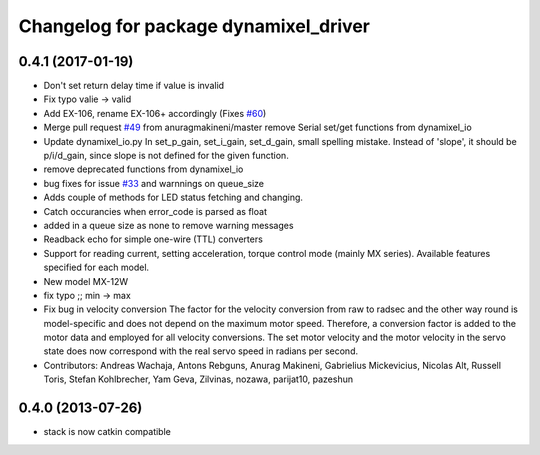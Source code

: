 ^^^^^^^^^^^^^^^^^^^^^^^^^^^^^^^^^^^^^^
Changelog for package dynamixel_driver
^^^^^^^^^^^^^^^^^^^^^^^^^^^^^^^^^^^^^^

0.4.1 (2017-01-19)
------------------
* Don't set return delay time if value is invalid
* Fix typo valie -> valid
* Add EX-106, rename EX-106+ accordingly (Fixes `#60 <https://github.com/arebgun/dynamixel_motor/issues/60>`_)
* Merge pull request `#49 <https://github.com/arebgun/dynamixel_motor/issues/49>`_ from anuragmakineni/master
  remove Serial set/get functions from dynamixel_io
* Update dynamixel_io.py
  In set_p_gain, set_i_gain, set_d_gain, small spelling mistake. Instead of 'slope', it should be p/i/d_gain, since slope is not defined for the given function.
* remove deprecated functions from dynamixel_io
* bug fixes for issue `#33 <https://github.com/arebgun/dynamixel_motor/issues/33>`_ and warnnings on queue_size
* Adds couple of methods for LED status fetching and changing.
* Catch occurancies when error_code is parsed as float
* added in a queue size as none to remove warning messages
* Readback echo for simple one-wire (TTL) converters
* Support for reading current, setting acceleration, torque control mode (mainly MX series). Available features specified for each model.
* New model MX-12W
* fix typo ;; min -> max
* Fix bug in velocity conversion
  The factor for the velocity conversion from raw to radsec and the other way
  round is model-specific and does not depend on the maximum motor speed.
  Therefore, a conversion factor is added to the motor data and employed
  for all velocity conversions. The set motor velocity and the motor velocity
  in the servo state does now correspond with the real servo speed in
  radians per second.
* Contributors: Andreas Wachaja, Antons Rebguns, Anurag Makineni, Gabrielius Mickevicius, Nicolas Alt, Russell Toris, Stefan Kohlbrecher, Yam Geva, Zilvinas, nozawa, parijat10, pazeshun

0.4.0 (2013-07-26)
------------------
* stack is now catkin compatible
